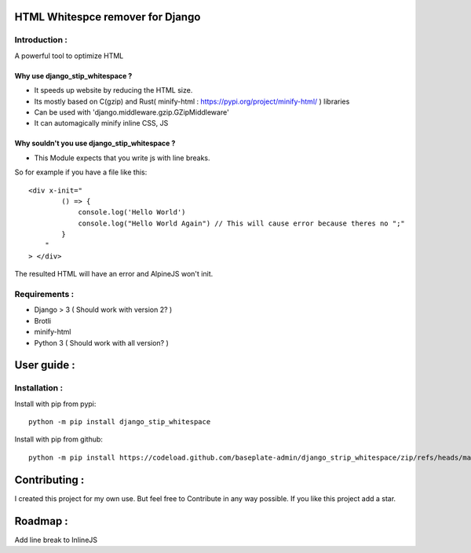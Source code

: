 HTML Whitespce remover for Django
=================================

Introduction :
--------------
A powerful tool to optimize HTML

Why use django_stip_whitespace ?
~~~~~~~~~~~~~~~~~~~~~~~~~~~~~~~~

*   It speeds up website by reducing the HTML size.
*   Its mostly based on C(gzip) and Rust( minify-html : https://pypi.org/project/minify-html/ ) libraries
*   Can be used with 'django.middleware.gzip.GZipMiddleware'
*   It can automagically minify inline CSS, JS

Why souldn't you use django_stip_whitespace ?
~~~~~~~~~~~~~~~~~~~~~~~~~~~~~~~~~~~~~~~~~~~~~

*   This Module expects that you write js with line breaks. 

So for example if you have a file like this::

    <div x-init="
            () => {
                console.log('Hello World')
                console.log("Hello World Again") // This will cause error because theres no ";"
            }
        "
    > </div>

The resulted HTML will have an error and AlpineJS won't init.

  

Requirements :
--------------

*    Django > 3 ( Should work with version 2? )
*    Brotli
*    minify-html
*    Python 3 ( Should work with all version? )

User guide :
============

Installation :
--------------

Install with pip from pypi::

    python -m pip install django_stip_whitespace

Install with pip from github::
    
    python -m pip install https://codeload.github.com/baseplate-admin/django_strip_whitespace/zip/refs/heads/main


Contributing :
==============
I created this project for my own use.
But feel free to Contribute in any way possible.
If you like this project add a star.


Roadmap :
=========
Add line break to InlineJS